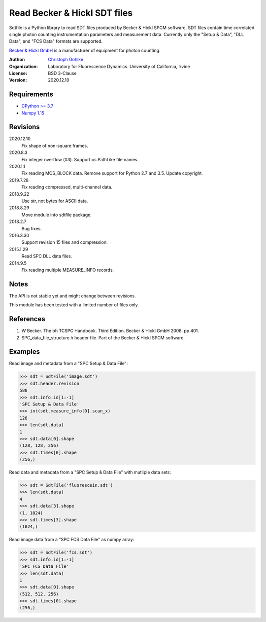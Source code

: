 Read Becker & Hickl SDT files
=============================

Sdtfile is a Python library to read SDT files produced by Becker & Hickl
SPCM software. SDT files contain time correlated single photon counting
instrumentation parameters and measurement data. Currently only the
"Setup & Data", "DLL Data", and "FCS Data" formats are supported.

`Becker & Hickl GmbH <http://www.becker-hickl.de/>`_ is a manufacturer of
equipment for photon counting.

:Author:
  `Christoph Gohlke <https://www.lfd.uci.edu/~gohlke/>`_

:Organization:
  Laboratory for Fluorescence Dynamics. University of California, Irvine

:License: BSD 3-Clause

:Version: 2020.12.10

Requirements
------------
* `CPython >= 3.7 <https://www.python.org>`_
* `Numpy 1.15 <https://www.numpy.org>`_

Revisions
---------
2020.12.10
    Fix shape of non-square frames.
2020.8.3
    Fix integer overflow (#3).
    Support os.PathLike file names.
2020.1.1
    Fix reading MCS_BLOCK data.
    Remove support for Python 2.7 and 3.5.
    Update copyright.
2019.7.28
    Fix reading compressed, multi-channel data.
2018.9.22
    Use str, not bytes for ASCII data.
2018.8.29
    Move module into sdtfile package.
2018.2.7
    Bug fixes.
2016.3.30
    Support revision 15 files and compression.
2015.1.29
    Read SPC DLL data files.
2014.9.5
    Fix reading multiple MEASURE_INFO records.

Notes
-----
The API is not stable yet and might change between revisions.

This module has been tested with a limited number of files only.

References
----------
1. W Becker. The bh TCSPC Handbook. Third Edition. Becker & Hickl GmbH 2008.
   pp 401.
2. SPC_data_file_structure.h header file. Part of the Becker & Hickl
   SPCM software.

Examples
--------

Read image and metadata from a "SPC Setup & Data File":

>>> sdt = SdtFile('image.sdt')
>>> sdt.header.revision
588
>>> sdt.info.id[1:-1]
'SPC Setup & Data File'
>>> int(sdt.measure_info[0].scan_x)
128
>>> len(sdt.data)
1
>>> sdt.data[0].shape
(128, 128, 256)
>>> sdt.times[0].shape
(256,)

Read data and metadata from a "SPC Setup & Data File" with mutliple data sets:

>>> sdt = SdtFile('fluorescein.sdt')
>>> len(sdt.data)
4
>>> sdt.data[3].shape
(1, 1024)
>>> sdt.times[3].shape
(1024,)

Read image data from a "SPC FCS Data File" as numpy array:

>>> sdt = SdtFile('fcs.sdt')
>>> sdt.info.id[1:-1]
'SPC FCS Data File'
>>> len(sdt.data)
1
>>> sdt.data[0].shape
(512, 512, 256)
>>> sdt.times[0].shape
(256,)
